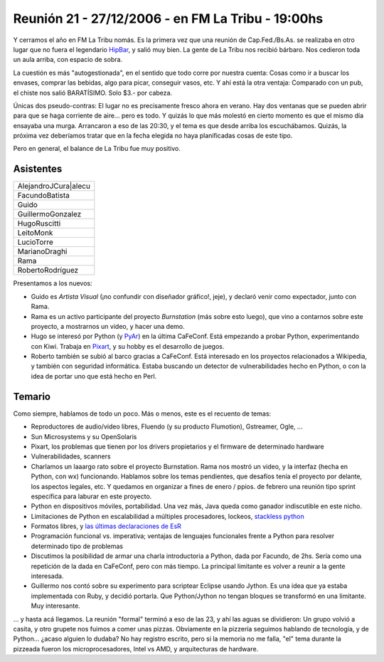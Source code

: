 
Reunión 21 - 27/12/2006 - en FM La Tribu - 19:00hs
--------------------------------------------------

Y cerramos el año en FM La Tribu nomás. Es la primera vez que una reunión de Cap.Fed./Bs.As. se realizaba en otro lugar que no fuera el legendario HipBar_, y salió muy bien. La gente de La Tribu nos recibió bárbaro. Nos cedieron toda un aula arriba, con espacio de sobra.

La cuestión es más "autogestionada", en el sentido que todo corre por nuestra cuenta: Cosas como ir a buscar los envases, comprar las bebidas, algo para picar, conseguir vasos, etc. Y ahí está la otra ventaja: Comparado con un pub, el chiste nos salió BARATÍSIMO. Solo $3.- por cabeza.

Únicas dos pseudo-contras: El lugar no es precisamente fresco ahora en verano. Hay dos ventanas que se pueden abrir para que se haga corriente de aire... pero es todo. Y quizás lo que más molestó en cierto momento es que el mismo día ensayaba una murga. Arrancaron a eso de las 20:30, y el tema es que desde arriba los escuchábamos. Quizás, la próxima vez deberíamos tratar que en la fecha elegida no haya planificadas cosas de este tipo.

Pero en general, el balance de La Tribu fue muy positivo.

Asistentes
~~~~~~~~~~

.. csv-table::

    AlejandroJCura|alecu
    FacundoBatista
    Guido
    GuillermoGonzalez
    HugoRuscitti
    LeitoMonk
    LucioTorre
    MarianoDraghi
    Rama
    RobertoRodríguez

Presentamos a los nuevos:

* Guido es *Artista Visual* (¡no confundir con diseñador gráfico!, jeje), y declaró venir como expectador, junto con Rama.

* Rama es un activo participante del proyecto *Burnstation* (más sobre esto luego), que vino a contarnos sobre este proyecto, a mostrarnos un video, y hacer una demo.

* Hugo se interesó por Python (y PyAr_) en la última CaFeConf. Está empezando a probar Python, experimentando con Kiwi. Trabaja en Pixart_, y su hobby es el desarrollo de juegos.

* Roberto también se subió al barco gracias a CaFeConf. Está interesado en los proyectos relacionados a Wikipedia, y también con seguridad informática. Estaba buscando un detector de vulnerabilidades hecho en Python, o con la idea de portar uno que está hecho en Perl.

Temario
~~~~~~~

Como siempre, hablamos de todo un poco. Más o menos, este es el recuento de temas:

* Reproductores de audio/video libres, Fluendo (y su producto Flumotion), Gstreamer, Ogle, ...

* Sun Microsystems y su OpenSolaris

* Pixart, los problemas que tienen por los drivers propietarios y el firmware de determinado hardware

* Vulnerabilidades, scanners

* Charlamos un laaargo rato sobre el proyecto Burnstation. Rama nos mostró un video, y la interfaz (hecha en Python, con wx) funcionando. Hablamos sobre los temas pendientes, que desafíos tenía el proyecto por delante, los aspectos legales, etc. Y quedamos en organizar a fines de enero / ppios. de febrero una reunión tipo sprint específica para laburar en este proyecto.

* Python en dispositivos móviles, portabilidad. Una vez más, Java queda como ganador indiscutible en este nicho.

* Limitaciones de Python en escalabilidad a múltiples procesadores, lockeos, `stackless python`_

* Formatos libres, y `las últimas declaraciones de EsR`_

* Programación funcional vs. imperativa; ventajas de lenguajes funcionales frente a Python para resolver determinado tipo de problemas

* Discutimos la posibilidad de armar una charla introductoria a Python, dada por Facundo, de 2hs. Sería como una repetición de la dada en CaFeConf, pero con más tiempo. La principal limitante es volver a reunir a la gente interesada.

* Guillermo nos contó sobre su experimento para scriptear Eclipse usando Jython. Es una idea que ya estaba implementada con Ruby, y decidió portarla. Que Python/Jython no tengan bloques se transformó en una limitante. Muy interesante.

... y hasta acá llegamos. La reunión "formal" terminó a eso de las 23, y ahí las aguas se dividieron: Un grupo volvió a casita, y otro grupete nos fuimos a comer unas pizzas. Obviamente en la pizzería seguimos hablando de tecnología, y de Python... ¿acaso alguien lo dudaba? No hay registro escrito, pero si la memoria no me falla, "el" tema durante la pizzeada fueron los microprocesadores, Intel vs AMD, y arquitecturas de hardware.

.. ############################################################################

.. _alecu: AlejandroJCura

.. _Pixart: http://www.pixartargentina.com.ar/

.. _stackless python: http://www.stackless.com/

.. _las últimas declaraciones de EsR: http://catb.org/~esr/writings/world-domination/world-domination-201.html

.. _hipbar: /hipbar
.. _pyar: /pyar
